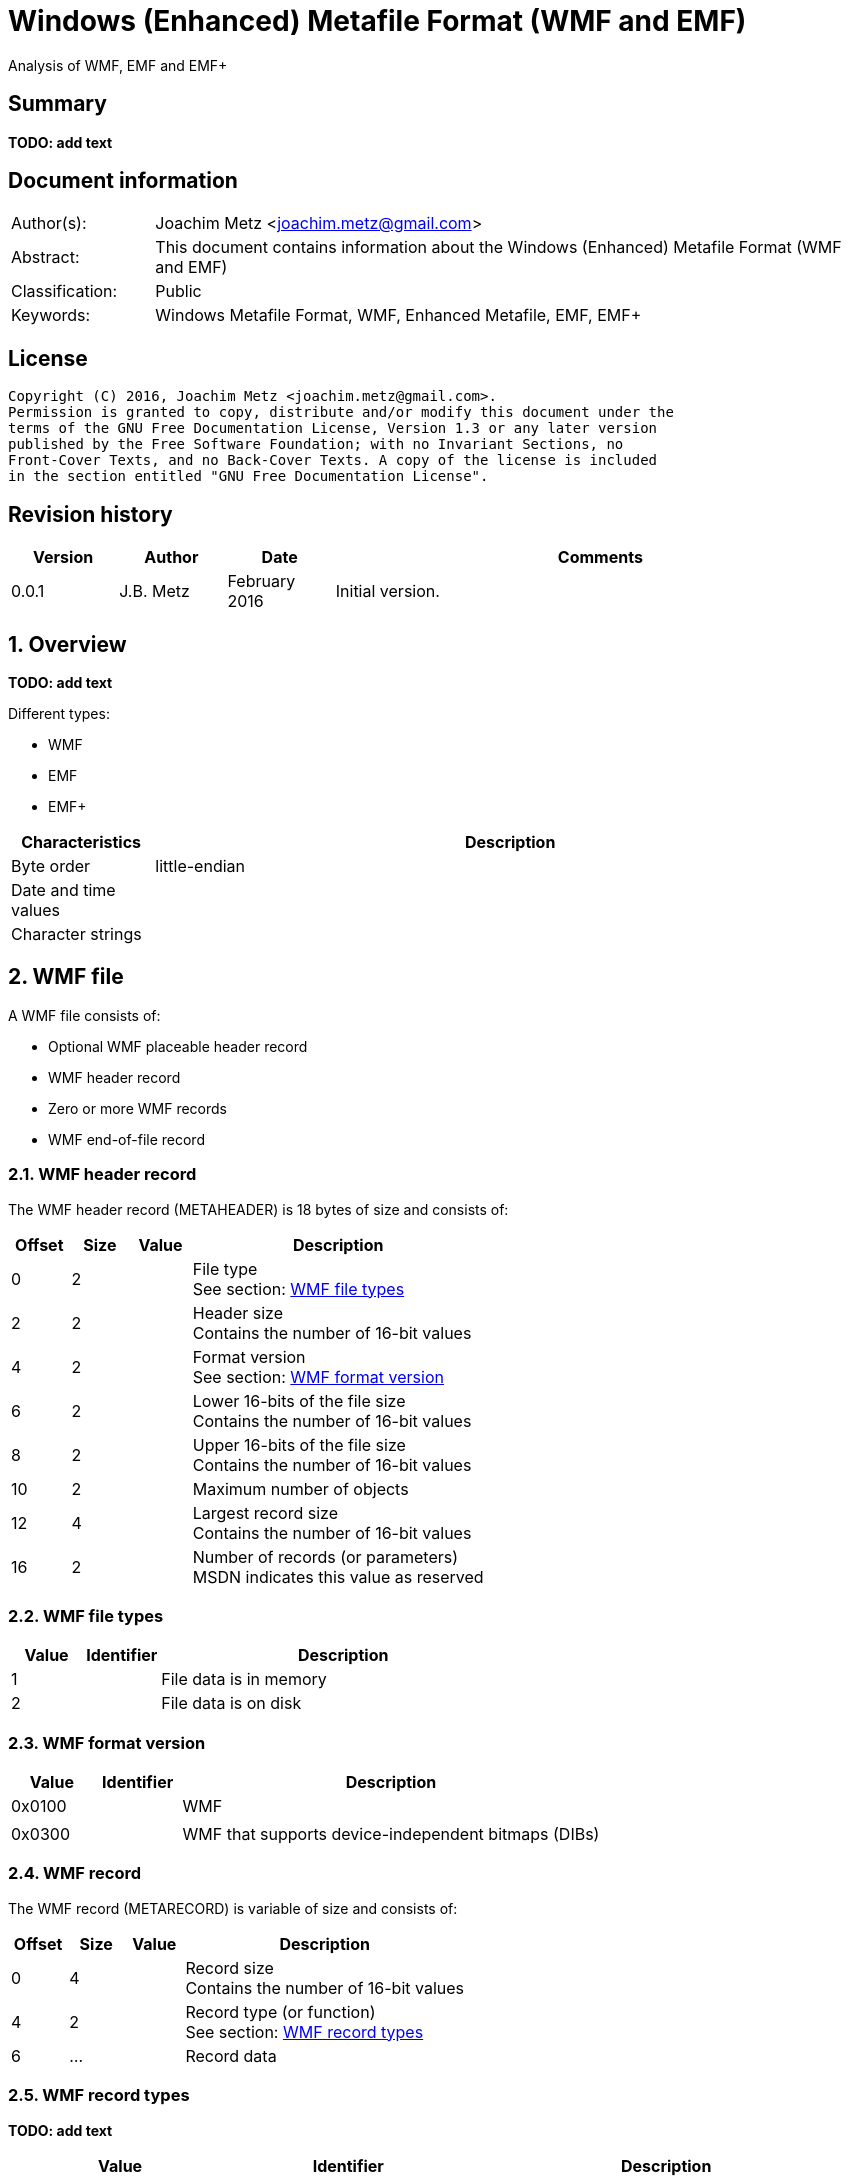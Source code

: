 = Windows (Enhanced) Metafile Format (WMF and EMF)
Analysis of WMF, EMF and EMF+

:toc:
:toclevels: 4

:numbered!:
[abstract]
== Summary
*TODO: add text*

[preface]
== Document information
[cols="1,5"]
|===
| Author(s): | Joachim Metz <joachim.metz@gmail.com>
| Abstract: | This document contains information about the Windows (Enhanced) Metafile Format (WMF and EMF)
| Classification: | Public
| Keywords: | Windows Metafile Format, WMF, Enhanced Metafile, EMF, EMF+
|===

[preface]
== License
....
Copyright (C) 2016, Joachim Metz <joachim.metz@gmail.com>.
Permission is granted to copy, distribute and/or modify this document under the 
terms of the GNU Free Documentation License, Version 1.3 or any later version 
published by the Free Software Foundation; with no Invariant Sections, no 
Front-Cover Texts, and no Back-Cover Texts. A copy of the license is included 
in the section entitled "GNU Free Documentation License".
....

[preface]
== Revision history
[cols="1,1,1,5",options="header"]
|===
| Version | Author | Date | Comments
| 0.0.1 | J.B. Metz | February 2016 | Initial version.
|===

:numbered:
== Overview
*TODO: add text*

Different types:

* WMF
* EMF
* EMF+

[cols="1,5",options="header"]
|===
| Characteristics | Description
| Byte order | little-endian
| Date and time values | 
| Character strings | 
|===

== WMF file
A WMF file consists of:

* Optional WMF placeable header record
* WMF header record
* Zero or more WMF records
* WMF end-of-file record

=== WMF header record
The WMF header record (METAHEADER) is 18 bytes of size and consists of:

[cols="1,1,1,5",options="header"]
|===
| Offset | Size | Value | Description
| 0 | 2 | | File type +
See section: <<wmf_file_types,WMF file types>>
| 2 | 2 | | Header size +
Contains the number of 16-bit values
| 4 | 2 | | Format version +
See section: <<wmf_format_version,WMF format version>>
| 6 | 2 | | Lower 16-bits of the file size +
Contains the number of 16-bit values
| 8 | 2 | | Upper 16-bits of the file size +
Contains the number of 16-bit values
| 10 | 2 | | Maximum number of objects
| 12 | 4 | | Largest record size +
Contains the number of 16-bit values
| 16 | 2 | | Number of records (or parameters) +
MSDN indicates this value as reserved
|===

=== [[wmf_file_types]]WMF file types

[cols="1,1,5",options="header"]
|===
| Value | Identifier | Description
| 1 | | File data is in memory
| 2 | | File data is on disk
|===

=== [[wmf_format_version]]WMF format version

[cols="1,1,5",options="header"]
|===
| Value | Identifier | Description
| 0x0100 | | WMF
| | |
| 0x0300 | | WMF that supports device-independent bitmaps (DIBs)
|===

=== WMF record
The WMF record (METARECORD) is variable of size and consists of:

[cols="1,1,1,5",options="header"]
|===
| Offset | Size | Value | Description
| 0 | 4 | | Record size +
Contains the number of 16-bit values
| 4 | 2 | | Record type (or function) +
See section: <<wmf_record_types,WMF record types>>
| 6 | ... | | Record data
|===

=== [[wmf_record_types]]WMF record types
*TODO: add text*

[cols="1,1,5",options="header"]
|===
| Value | Identifier | Description
| 0x0000 | META_EOF | |
| 0x001e | META_SAVEDC | |
| 0x0035 | META_REALIZEPALETTE | |
| 0x0037 | META_SETPALENTRIES | |
| 0x00f7 | META_CREATEPALETTE | |
| 0x0102 | META_SETBKMODE | |
| 0x0103 | META_SETMAPMODE | |
| 0x0104 | META_SETROP2 | |
| 0x0105 | META_SETRELABS | |
| 0x0106 | META_SETPOLYFILLMODE | |
| 0x0107 | META_SETSTRETCHBLTMODE | |
| 0x0108 | META_SETTEXTCHAREXTRA | |
| 0x0127 | META_RESTOREDC | |
| 0x012a | META_INVERTREGION | |
| 0x012b | META_PAINTREGION | |
| 0x012c | META_SELECTCLIPREGION | |
| 0x012d | META_SELECTOBJECT | |
| 0x012e | META_SETTEXTALIGN | |
| 0x0139 | META_RESIZEPALETTE | |
| 0x0142 | META_DIBCREATEPATTERNBRUSH | |
| 0x0149 | META_SETLAYOUT | |
| 0x01f0 | META_DELETEOBJECT | |
| 0x01f9 | META_CREATEPATTERNBRUSH | |
| 0x0201 | META_SETBKCOLOR | |
| 0x0209 | META_SETTEXTCOLOR | |
| 0x020a | META_SETTEXTJUSTIFICATION | |
| 0x020b | META_SETWINDOWORG | |
| 0x020c | META_SETWINDOWEXT | |
| 0x020d | META_SETVIEWPORTORG | |
| 0x020e | META_SETVIEWPORTEXT | |
| 0x020f | META_OFFSETWINDOWORG | |
| 0x0211 | META_OFFSETVIEWPORTORG | |
| 0x0213 | META_LINETO | |
| 0x0214 | META_MOVETO | |
| 0x0220 | META_OFFSETCLIPRGN | |
| 0x0228 | META_FILLREGION | |
| 0x0231 | META_SETMAPPERFLAGS | |
| 0x0234 | META_SELECTPALETTE | |
| 0x02fa | META_CREATEPENINDIRECT | |
| 0x02fb | META_CREATEFONTINDIRECT | |
| 0x02fc | META_CREATEBRUSHINDIRECT | |
| 0x0324 | META_POLYGON | |
| 0x0325 | META_POLYLINE | |
| 0x0410 | META_SCALEWINDOWEXT | |
| 0x0412 | META_SCALEVIEWPORTEXT | |
| 0x0415 | META_EXCLUDECLIPRECT | |
| 0x0416 | META_INTERSECTCLIPRECT | |
| 0x0418 | META_ELLIPSE | |
| 0x0419 | META_FLOODFILL | |
| 0x041B | META_RECTANGLE | |
| 0x041F | META_SETPIXEL | |
| 0x0429 | META_FRAMEREGION | |
| 0x0436 | META_ANIMATEPALETTE | |
| 0x0521 | META_TEXTOUT | |
| 0x0538 | META_POLYPOLYGON | |
| 0x0548 | META_EXTFLOODFILL | |
| 0x061C | META_ROUNDRECT | |
| 0x061d | META_PATBLT | |
| 0x0626 | META_ESCAPE | |
| 0x06ff | META_CREATEREGION | |
| 0x0817 | META_ARC | |
| 0x081a | META_PIE | |
| 0x0830 | META_CHORD | |
| 0x0922 | META_BITBLT | |
| 0x0940 | META_DIBBITBLT | |
| 0x0a32 | META_EXTTEXTOUT | |
| 0x0B23 | META_STRETCHBLT | |
| 0x0b41 | META_DIBSTRETCHBLT | |
| 0x0d33 | META_SETDIBTODEV | |
| 0x0f43 | META_STRETCHDIB | |
|===

== EMF file
An EMF file consists of:

* EMF header record
* Zero or more EMF records

=== EMF header record
The EMF header record (ENHMETAHEADER) is 18 bytes of size and consists of:

[cols="1,1,1,5",options="header"]
|===
| Offset | Size | Value | Description
| 0 | 4 | | Record type (or function) +
See section: <<emf_record_types,EMF record types>>
| 4 | 4 | 108 | Record size +
Contains the number of bytes
| 8 | 16 | | Bounds rectangle
| 24 | 16 | | Frame rectangle
| 40 | 4 | "FME\x20" | Signature
| 44 | 4 | 0x10000 | Format version
| 48 | 4 | | File size +
Contains the number of bytes
| 48 | 4 | | Number of records
| 52 | 2 | | Number of handles in the enhanced-metafile handle table +
Index zero in this table is reserved
| 54 | 2 | 0 | [yellow-background]*Unknown (reserved)*
| 56 | 4 | | Description string size +
Contains the number of characters
| 60 | 4 | | Description string offset +
The offset is relative from the start of the EMF header record
| 64 | 4 | | Number of entries in the palette
| 68 | | | Reference device resolution +
Contains the number of pixels
| ... | | | Reference device resolution +
Contains the number of millimeters
4+| _WINVER >= 0x0400_
| ... | | | Size of the last recorded pixel format descriptor
| ... | | | Offset of the last recorded pixel format descriptor
| ... | | | Has OpenGL records
4+| _WINVER >= 0x0500_
| ... | | | Reference device resolution +
Contains the number of micrometers
|===

....
typedef struct _RECTL {
  LONG left;
  LONG top;
  LONG right;
  LONG bottom;
} RECTL, *PRECTL;
....

....
SIZEL
  x 32-bit?
  y 32-bit?
....

....
PIXELFORMATDESCRIPTOR
....

=== EMF record
The EMF record (ENHMETARECORD) is variable of size and consists of:

[cols="1,1,1,5",options="header"]
|===
| Offset | Size | Value | Description
| 0 | 4 | | Record type (or function) +
See section: <<emf_record_types,EMF record types>>
| 4 | 4 | | Record size +
Contains the number of bytes
| 8 | ... | | Record data
|===

=== [[emf_record_types]]EMF record types
*TODO: add text*

[cols="1,1,5",options="header"]
|===
| Value | Identifier | Description
| 1 | EMR_HEADER | EMF header record
| 2 | EMR_POLYBEZIER | |
| 3 | EMR_POLYGON | |
| 4 | EMR_POLYLINE | |
| 5 | EMR_POLYBEZIERTO | |
| 6 | EMR_POLYLINETO | |
| 7 | EMR_POLYPOLYLINE | |
| 8 | EMR_POLYPOLYGON | |
| 9 | EMR_SETWINDOWEXTEX | |
| 10 | EMR_SETWINDOWORGEX | |
| 11 | EMR_SETVIEWPORTEXTEX | |
| 12 | EMR_SETVIEWPORTORGEX | |
| 13 | EMR_SETBRUSHORGEX | |
| 14 | EMR_EOF | |
| 15 | EMR_SETPIXELV | |
| 16 | EMR_SETMAPPERFLAGS | |
| 17 | EMR_SETMAPMODE | |
| 18 | EMR_SETBKMODE | |
| 19 | EMR_SETPOLYFILLMODE | |
| 20 | EMR_SETROP2 | |
| 21 | EMR_SETSTRETCHBLTMODE | |
| 22 | EMR_SETTEXTALIGN | |
| 23 | EMR_SETCOLORADJUSTMENT | |
| 24 | EMR_SETTEXTCOLOR | |
| 25 | EMR_SETBKCOLOR | |
| 26 | EMR_OFFSETCLIPRGN | |
| 27 | EMR_MOVETOEX | |
| 28 | EMR_SETMETARGN | |
| 29 | EMR_EXCLUDECLIPRECT | |
| 30 | EMR_INTERSECTCLIPRECT | |
| 31 | EMR_SCALEVIEWPORTEXTEX | |
| 32 | EMR_SCALEWINDOWEXTEX | |
| 33 | EMR_SAVEDC | |
| 34 | EMR_RESTOREDC | |
| 35 | EMR_SETWORLDTRANSFORM | |
| 36 | EMR_MODIFYWORLDTRANSFORM | |
| 37 | EMR_SELECTOBJECT | |
| 38 | EMR_CREATEPEN | |
| 39 | EMR_CREATEBRUSHINDIRECT | |
| 40 | EMR_DELETEOBJECT | |
| 41 | EMR_ANGLEARC | |
| 42 | EMR_ELLIPSE | |
| 43 | EMR_RECTANGLE | |
| 44 | EMR_ROUNDRECT | |
| 45 | EMR_ARC | |
| 46 | EMR_CHORD | |
| 47 | EMR_PIE | |
| 48 | EMR_SELECTPALETTE | |
| 49 | EMR_CREATEPALETTE | |
| 50 | EMR_SETPALETTEENTRIES | |
| 51 | EMR_RESIZEPALETTE | |
| 52 | EMR_REALIZEPALETTE | |
| 53 | EMR_EXTFLOODFILL | |
| 54 | EMR_LINETO | |
| 55 | EMR_ARCTO | |
| 56 | EMR_POLYDRAW | |
| 57 | EMR_SETARCDIRECTION | |
| 58 | EMR_SETMITERLIMIT | |
| 59 | EMR_BEGINPATH | |
| 60 | EMR_ENDPATH | |
| 61 | EMR_CLOSEFIGURE | |
| 62 | EMR_FILLPATH | |
| 63 | EMR_STROKEANDFILLPATH | |
| 64 | EMR_STROKEPATH | |
| 65 | EMR_FLATTENPATH | |
| 66 | EMR_WIDENPATH | |
| 67 | EMR_SELECTCLIPPATH | |
| 68 | EMR_ABORTPATH | |
| 70 | EMR_GDICOMMENT | |
| 71 | EMR_FILLRGN | |
| 72 | EMR_FRAMERGN | |
| 73 | EMR_INVERTRGN | |
| 74 | EMR_PAINTRGN | |
| 75 | EMR_EXTSELECTCLIPRGN | |
| 76 | EMR_BITBLT | |
| 77 | EMR_STRETCHBLT | |
| 78 | EMR_MASKBLT | |
| 79 | EMR_PLGBLT | |
| 80 | EMR_SETDIBITSTODEVICE | |
| 81 | EMR_STRETCHDIBITS | |
| 82 | EMR_EXTCREATEFONTINDIRECTW | |
| 83 | EMR_EXTTEXTOUTA | |
| 84 | EMR_EXTTEXTOUTW | |
| 85 | EMR_POLYBEZIER16 | |
| 86 | EMR_POLYGON16 | |
| 87 | EMR_POLYLINE16 | |
| 88 | EMR_POLYBEZIERTO16 | |
| 89 | EMR_POLYLINETO16 | |
| 90 | EMR_POLYPOLYLINE16 | |
| 91 | EMR_POLYPOLYGON16 | |
| 92 | EMR_POLYDRAW16 | |
| 93 | EMR_CREATEMONOBRUSH | |
| 94 | EMR_CREATEDIBPATTERNBRUSHPT | |
| 95 | EMR_EXTCREATEPEN | |
| 96 | EMR_POLYTEXTOUTA | |
| 97 | EMR_POLYTEXTOUTW | |
| 98 | EMR_SETICMMODE | |
| 99 | EMR_CREATECOLORSPACE | |
| 100 | EMR_SETCOLORSPACE | |
| 101 | EMR_DELETECOLORSPACE | |
| 102 | EMR_GLSRECORD | |
| 103 | EMR_GLSBOUNDEDRECORD | |
| 104 | EMR_PIXELFORMAT | |
|===

=== Notes
Metafile Structures

https://msdn.microsoft.com/en-us/library/dd145054(v=vs.85).aspx

:numbered!:
[appendix]
== References

`[MS-WMF]`

[cols="1,5",options="header"]
|===
| Title: | Windows Metafile Format
| Author(s): | Microsoft
| Date: | October 16, 2015
| URL: | https://msdn.microsoft.com/en-us/library/cc250370.aspx
|===

`[MSDN]`

[cols="1,5",options="header"]
|===
| Title: | Enhanced Metafile Records
| Author(s): | Microsoft
| URL: | https://msdn.microsoft.com/en-us/library/dd162603(v=vs.85).aspx
|===

[cols="1,5",options="header"]
|===
| Title: | ENHMETAHEADER structure
| Author(s): | Microsoft
| URL: | https://msdn.microsoft.com/en-us/library/dd162607(v=vs.85).aspx
|===

[cols="1,5",options="header"]
|===
| Title: | ENHMETARECORD structure
| Author(s): | Microsoft
| URL: | https://msdn.microsoft.com/en-us/library/dd162608(v=vs.85).aspx
|===

[cols="1,5",options="header"]
|===
| Title: | METAHEADER structure
| Author(s): | Microsoft
| URL: | https://msdn.microsoft.com/en-us/library/dd145055(v=vs.85).aspx
|===

[cols="1,5",options="header"]
|===
| Title: | METARECORD structure
| Author(s): | Microsoft
| URL: | https://msdn.microsoft.com/en-us/library/dd145056(v=vs.85).aspx
|===

[appendix]
== GNU Free Documentation License
Version 1.3, 3 November 2008
Copyright © 2000, 2001, 2002, 2007, 2008 Free Software Foundation, Inc. 
<http://fsf.org/>

Everyone is permitted to copy and distribute verbatim copies of this license 
document, but changing it is not allowed.

=== 0. PREAMBLE
The purpose of this License is to make a manual, textbook, or other functional 
and useful document "free" in the sense of freedom: to assure everyone the 
effective freedom to copy and redistribute it, with or without modifying it, 
either commercially or noncommercially. Secondarily, this License preserves for 
the author and publisher a way to get credit for their work, while not being 
considered responsible for modifications made by others.

This License is a kind of "copyleft", which means that derivative works of the 
document must themselves be free in the same sense. It complements the GNU 
General Public License, which is a copyleft license designed for free software.

We have designed this License in order to use it for manuals for free software, 
because free software needs free documentation: a free program should come with 
manuals providing the same freedoms that the software does. But this License is 
not limited to software manuals; it can be used for any textual work, 
regardless of subject matter or whether it is published as a printed book. We 
recommend this License principally for works whose purpose is instruction or 
reference.

=== 1. APPLICABILITY AND DEFINITIONS
This License applies to any manual or other work, in any medium, that contains 
a notice placed by the copyright holder saying it can be distributed under the 
terms of this License. Such a notice grants a world-wide, royalty-free license, 
unlimited in duration, to use that work under the conditions stated herein. The 
"Document", below, refers to any such manual or work. Any member of the public 
is a licensee, and is addressed as "you". You accept the license if you copy, 
modify or distribute the work in a way requiring permission under copyright law.

A "Modified Version" of the Document means any work containing the Document or 
a portion of it, either copied verbatim, or with modifications and/or 
translated into another language.

A "Secondary Section" is a named appendix or a front-matter section of the 
Document that deals exclusively with the relationship of the publishers or 
authors of the Document to the Document's overall subject (or to related 
matters) and contains nothing that could fall directly within that overall 
subject. (Thus, if the Document is in part a textbook of mathematics, a 
Secondary Section may not explain any mathematics.) The relationship could be a 
matter of historical connection with the subject or with related matters, or of 
legal, commercial, philosophical, ethical or political position regarding them.

The "Invariant Sections" are certain Secondary Sections whose titles are 
designated, as being those of Invariant Sections, in the notice that says that 
the Document is released under this License. If a section does not fit the 
above definition of Secondary then it is not allowed to be designated as 
Invariant. The Document may contain zero Invariant Sections. If the Document 
does not identify any Invariant Sections then there are none.

The "Cover Texts" are certain short passages of text that are listed, as 
Front-Cover Texts or Back-Cover Texts, in the notice that says that the 
Document is released under this License. A Front-Cover Text may be at most 5 
words, and a Back-Cover Text may be at most 25 words.

A "Transparent" copy of the Document means a machine-readable copy, represented 
in a format whose specification is available to the general public, that is 
suitable for revising the document straightforwardly with generic text editors 
or (for images composed of pixels) generic paint programs or (for drawings) 
some widely available drawing editor, and that is suitable for input to text 
formatters or for automatic translation to a variety of formats suitable for 
input to text formatters. A copy made in an otherwise Transparent file format 
whose markup, or absence of markup, has been arranged to thwart or discourage 
subsequent modification by readers is not Transparent. An image format is not 
Transparent if used for any substantial amount of text. A copy that is not 
"Transparent" is called "Opaque".

Examples of suitable formats for Transparent copies include plain ASCII without 
markup, Texinfo input format, LaTeX input format, SGML or XML using a publicly 
available DTD, and standard-conforming simple HTML, PostScript or PDF designed 
for human modification. Examples of transparent image formats include PNG, XCF 
and JPG. Opaque formats include proprietary formats that can be read and edited 
only by proprietary word processors, SGML or XML for which the DTD and/or 
processing tools are not generally available, and the machine-generated HTML, 
PostScript or PDF produced by some word processors for output purposes only.

The "Title Page" means, for a printed book, the title page itself, plus such 
following pages as are needed to hold, legibly, the material this License 
requires to appear in the title page. For works in formats which do not have 
any title page as such, "Title Page" means the text near the most prominent 
appearance of the work's title, preceding the beginning of the body of the text.

The "publisher" means any person or entity that distributes copies of the 
Document to the public.

A section "Entitled XYZ" means a named subunit of the Document whose title 
either is precisely XYZ or contains XYZ in parentheses following text that 
translates XYZ in another language. (Here XYZ stands for a specific section 
name mentioned below, such as "Acknowledgements", "Dedications", 
"Endorsements", or "History".) To "Preserve the Title" of such a section when 
you modify the Document means that it remains a section "Entitled XYZ" 
according to this definition.

The Document may include Warranty Disclaimers next to the notice which states 
that this License applies to the Document. These Warranty Disclaimers are 
considered to be included by reference in this License, but only as regards 
disclaiming warranties: any other implication that these Warranty Disclaimers 
may have is void and has no effect on the meaning of this License.

=== 2. VERBATIM COPYING
You may copy and distribute the Document in any medium, either commercially or 
noncommercially, provided that this License, the copyright notices, and the 
license notice saying this License applies to the Document are reproduced in 
all copies, and that you add no other conditions whatsoever to those of this 
License. You may not use technical measures to obstruct or control the reading 
or further copying of the copies you make or distribute. However, you may 
accept compensation in exchange for copies. If you distribute a large enough 
number of copies you must also follow the conditions in section 3.

You may also lend copies, under the same conditions stated above, and you may 
publicly display copies.

=== 3. COPYING IN QUANTITY
If you publish printed copies (or copies in media that commonly have printed 
covers) of the Document, numbering more than 100, and the Document's license 
notice requires Cover Texts, you must enclose the copies in covers that carry, 
clearly and legibly, all these Cover Texts: Front-Cover Texts on the front 
cover, and Back-Cover Texts on the back cover. Both covers must also clearly 
and legibly identify you as the publisher of these copies. The front cover must 
present the full title with all words of the title equally prominent and 
visible. You may add other material on the covers in addition. Copying with 
changes limited to the covers, as long as they preserve the title of the 
Document and satisfy these conditions, can be treated as verbatim copying in 
other respects.

If the required texts for either cover are too voluminous to fit legibly, you 
should put the first ones listed (as many as fit reasonably) on the actual 
cover, and continue the rest onto adjacent pages.

If you publish or distribute Opaque copies of the Document numbering more than 
100, you must either include a machine-readable Transparent copy along with 
each Opaque copy, or state in or with each Opaque copy a computer-network 
location from which the general network-using public has access to download 
using public-standard network protocols a complete Transparent copy of the 
Document, free of added material. If you use the latter option, you must take 
reasonably prudent steps, when you begin distribution of Opaque copies in 
quantity, to ensure that this Transparent copy will remain thus accessible at 
the stated location until at least one year after the last time you distribute 
an Opaque copy (directly or through your agents or retailers) of that edition 
to the public.

It is requested, but not required, that you contact the authors of the Document 
well before redistributing any large number of copies, to give them a chance to 
provide you with an updated version of the Document.

=== 4. MODIFICATIONS
You may copy and distribute a Modified Version of the Document under the 
conditions of sections 2 and 3 above, provided that you release the Modified 
Version under precisely this License, with the Modified Version filling the 
role of the Document, thus licensing distribution and modification of the 
Modified Version to whoever possesses a copy of it. In addition, you must do 
these things in the Modified Version:

A. Use in the Title Page (and on the covers, if any) a title distinct from that 
of the Document, and from those of previous versions (which should, if there 
were any, be listed in the History section of the Document). You may use the 
same title as a previous version if the original publisher of that version 
gives permission. 

B. List on the Title Page, as authors, one or more persons or entities 
responsible for authorship of the modifications in the Modified Version, 
together with at least five of the principal authors of the Document (all of 
its principal authors, if it has fewer than five), unless they release you from 
this requirement. 

C. State on the Title page the name of the publisher of the Modified Version, 
as the publisher. 

D. Preserve all the copyright notices of the Document. 

E. Add an appropriate copyright notice for your modifications adjacent to the 
other copyright notices. 

F. Include, immediately after the copyright notices, a license notice giving 
the public permission to use the Modified Version under the terms of this 
License, in the form shown in the Addendum below. 

G. Preserve in that license notice the full lists of Invariant Sections and 
required Cover Texts given in the Document's license notice. 

H. Include an unaltered copy of this License. 

I. Preserve the section Entitled "History", Preserve its Title, and add to it 
an item stating at least the title, year, new authors, and publisher of the 
Modified Version as given on the Title Page. If there is no section Entitled 
"History" in the Document, create one stating the title, year, authors, and 
publisher of the Document as given on its Title Page, then add an item 
describing the Modified Version as stated in the previous sentence. 

J. Preserve the network location, if any, given in the Document for public 
access to a Transparent copy of the Document, and likewise the network 
locations given in the Document for previous versions it was based on. These 
may be placed in the "History" section. You may omit a network location for a 
work that was published at least four years before the Document itself, or if 
the original publisher of the version it refers to gives permission. 

K. For any section Entitled "Acknowledgements" or "Dedications", Preserve the 
Title of the section, and preserve in the section all the substance and tone of 
each of the contributor acknowledgements and/or dedications given therein. 

L. Preserve all the Invariant Sections of the Document, unaltered in their text 
and in their titles. Section numbers or the equivalent are not considered part 
of the section titles. 

M. Delete any section Entitled "Endorsements". Such a section may not be 
included in the Modified Version. 

N. Do not retitle any existing section to be Entitled "Endorsements" or to 
conflict in title with any Invariant Section. 

O. Preserve any Warranty Disclaimers. 

If the Modified Version includes new front-matter sections or appendices that 
qualify as Secondary Sections and contain no material copied from the Document, 
you may at your option designate some or all of these sections as invariant. To 
do this, add their titles to the list of Invariant Sections in the Modified 
Version's license notice. These titles must be distinct from any other section 
titles.

You may add a section Entitled "Endorsements", provided it contains nothing but 
endorsements of your Modified Version by various parties—for example, 
statements of peer review or that the text has been approved by an organization 
as the authoritative definition of a standard.

You may add a passage of up to five words as a Front-Cover Text, and a passage 
of up to 25 words as a Back-Cover Text, to the end of the list of Cover Texts 
in the Modified Version. Only one passage of Front-Cover Text and one of 
Back-Cover Text may be added by (or through arrangements made by) any one 
entity. If the Document already includes a cover text for the same cover, 
previously added by you or by arrangement made by the same entity you are 
acting on behalf of, you may not add another; but you may replace the old one, 
on explicit permission from the previous publisher that added the old one.

The author(s) and publisher(s) of the Document do not by this License give 
permission to use their names for publicity for or to assert or imply 
endorsement of any Modified Version.

=== 5. COMBINING DOCUMENTS
You may combine the Document with other documents released under this License, 
under the terms defined in section 4 above for modified versions, provided that 
you include in the combination all of the Invariant Sections of all of the 
original documents, unmodified, and list them all as Invariant Sections of your 
combined work in its license notice, and that you preserve all their Warranty 
Disclaimers.

The combined work need only contain one copy of this License, and multiple 
identical Invariant Sections may be replaced with a single copy. If there are 
multiple Invariant Sections with the same name but different contents, make the 
title of each such section unique by adding at the end of it, in parentheses, 
the name of the original author or publisher of that section if known, or else 
a unique number. Make the same adjustment to the section titles in the list of 
Invariant Sections in the license notice of the combined work.

In the combination, you must combine any sections Entitled "History" in the 
various original documents, forming one section Entitled "History"; likewise 
combine any sections Entitled "Acknowledgements", and any sections Entitled 
"Dedications". You must delete all sections Entitled "Endorsements".

=== 6. COLLECTIONS OF DOCUMENTS
You may make a collection consisting of the Document and other documents 
released under this License, and replace the individual copies of this License 
in the various documents with a single copy that is included in the collection, 
provided that you follow the rules of this License for verbatim copying of each 
of the documents in all other respects.

You may extract a single document from such a collection, and distribute it 
individually under this License, provided you insert a copy of this License 
into the extracted document, and follow this License in all other respects 
regarding verbatim copying of that document.

=== 7. AGGREGATION WITH INDEPENDENT WORKS
A compilation of the Document or its derivatives with other separate and 
independent documents or works, in or on a volume of a storage or distribution 
medium, is called an "aggregate" if the copyright resulting from the 
compilation is not used to limit the legal rights of the compilation's users 
beyond what the individual works permit. When the Document is included in an 
aggregate, this License does not apply to the other works in the aggregate 
which are not themselves derivative works of the Document.

If the Cover Text requirement of section 3 is applicable to these copies of the 
Document, then if the Document is less than one half of the entire aggregate, 
the Document's Cover Texts may be placed on covers that bracket the Document 
within the aggregate, or the electronic equivalent of covers if the Document is 
in electronic form. Otherwise they must appear on printed covers that bracket 
the whole aggregate.

=== 8. TRANSLATION
Translation is considered a kind of modification, so you may distribute 
translations of the Document under the terms of section 4. Replacing Invariant 
Sections with translations requires special permission from their copyright 
holders, but you may include translations of some or all Invariant Sections in 
addition to the original versions of these Invariant Sections. You may include 
a translation of this License, and all the license notices in the Document, and 
any Warranty Disclaimers, provided that you also include the original English 
version of this License and the original versions of those notices and 
disclaimers. In case of a disagreement between the translation and the original 
version of this License or a notice or disclaimer, the original version will 
prevail.

If a section in the Document is Entitled "Acknowledgements", "Dedications", or 
"History", the requirement (section 4) to Preserve its Title (section 1) will 
typically require changing the actual title.

=== 9. TERMINATION
You may not copy, modify, sublicense, or distribute the Document except as 
expressly provided under this License. Any attempt otherwise to copy, modify, 
sublicense, or distribute it is void, and will automatically terminate your 
rights under this License.

However, if you cease all violation of this License, then your license from a 
particular copyright holder is reinstated (a) provisionally, unless and until 
the copyright holder explicitly and finally terminates your license, and (b) 
permanently, if the copyright holder fails to notify you of the violation by 
some reasonable means prior to 60 days after the cessation.

Moreover, your license from a particular copyright holder is reinstated 
permanently if the copyright holder notifies you of the violation by some 
reasonable means, this is the first time you have received notice of violation 
of this License (for any work) from that copyright holder, and you cure the 
violation prior to 30 days after your receipt of the notice.

Termination of your rights under this section does not terminate the licenses 
of parties who have received copies or rights from you under this License. If 
your rights have been terminated and not permanently reinstated, receipt of a 
copy of some or all of the same material does not give you any rights to use it.

=== 10. FUTURE REVISIONS OF THIS LICENSE
The Free Software Foundation may publish new, revised versions of the GNU Free 
Documentation License from time to time. Such new versions will be similar in 
spirit to the present version, but may differ in detail to address new problems 
or concerns. See http://www.gnu.org/copyleft/.

Each version of the License is given a distinguishing version number. If the 
Document specifies that a particular numbered version of this License "or any 
later version" applies to it, you have the option of following the terms and 
conditions either of that specified version or of any later version that has 
been published (not as a draft) by the Free Software Foundation. If the 
Document does not specify a version number of this License, you may choose any 
version ever published (not as a draft) by the Free Software Foundation. If the 
Document specifies that a proxy can decide which future versions of this 
License can be used, that proxy's public statement of acceptance of a version 
permanently authorizes you to choose that version for the Document.

=== 11. RELICENSING
"Massive Multiauthor Collaboration Site" (or "MMC Site") means any World Wide 
Web server that publishes copyrightable works and also provides prominent 
facilities for anybody to edit those works. A public wiki that anybody can edit 
is an example of such a server. A "Massive Multiauthor Collaboration" (or 
"MMC") contained in the site means any set of copyrightable works thus 
published on the MMC site.

"CC-BY-SA" means the Creative Commons Attribution-Share Alike 3.0 license 
published by Creative Commons Corporation, a not-for-profit corporation with a 
principal place of business in San Francisco, California, as well as future 
copyleft versions of that license published by that same organization.

"Incorporate" means to publish or republish a Document, in whole or in part, as 
part of another Document.

An MMC is "eligible for relicensing" if it is licensed under this License, and 
if all works that were first published under this License somewhere other than 
this MMC, and subsequently incorporated in whole or in part into the MMC, (1) 
had no cover texts or invariant sections, and (2) were thus incorporated prior 
to November 1, 2008.

The operator of an MMC Site may republish an MMC contained in the site under 
CC-BY-SA on the same site at any time before August 1, 2009, provided the MMC 
is eligible for relicensing.

